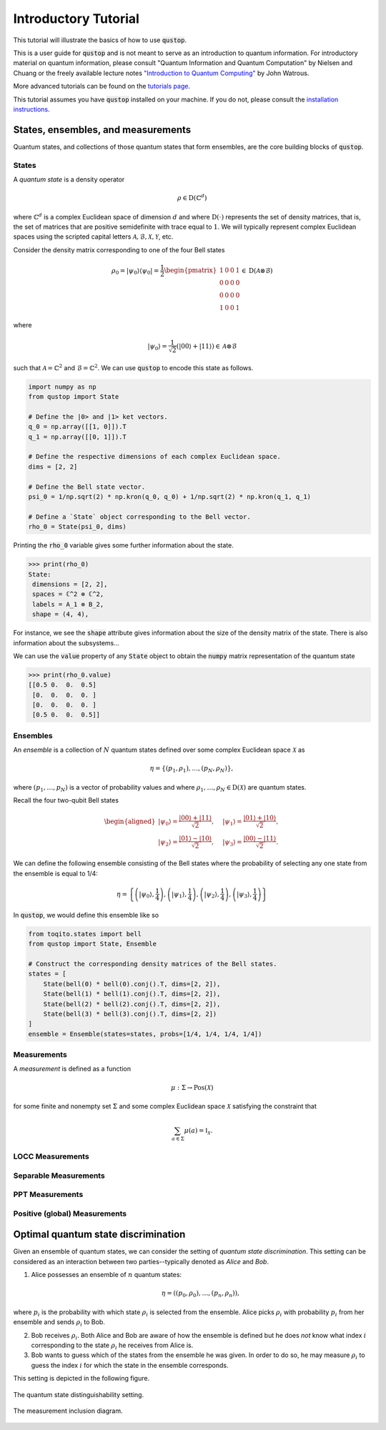 Introductory Tutorial
======================

This tutorial will illustrate the basics of how to use :code:`qustop`.

This is a user guide for :code:`qustop` and is not meant to serve as an
introduction to quantum information. For introductory material on quantum
information, please consult "Quantum Information and Quantum Computation" by
Nielsen and Chuang or the freely available lecture notes `"Introduction to
Quantum Computing"
<https://cs.uwaterloo.ca/~watrous/LectureNotes/CPSC519.Winter2006/all.pdf)>`_
by John Watrous.

More advanced tutorials can be found on the `tutorials page
<https://toqito.readthedocs.io/en/latest/tutorials.html>`_.

This tutorial assumes you have :code:`qustop` installed on your machine. If you
do not, please consult the `installation instructions
<https://qustop.readthedocs.io/en/latest/install.html>`_.

States, ensembles, and measurements
-----------------------------------

Quantum states, and collections of those quantum states that form ensembles, are the core
building blocks of :code:`qustop`.

States
^^^^^^

A *quantum state* is a density operator

.. math::
    \rho \in \text{D}(\mathbb{C}^d)

where :math:`\mathbb{C}^d` is a complex Euclidean space of dimension :math:`d` and where
:math:`\text{D}(\cdot)` represents the set of density matrices, that is, the set of matrices that
are positive semidefinite with trace equal to :math:`1`. We will typically represent complex
Euclidean spaces using the scripted capital letters :math:`\mathcal{A}, \mathcal{B}, \mathcal{X},
\mathcal{Y}`, etc.

Consider the density matrix corresponding to one of the four Bell states

.. math::
   \rho_0 = |\psi_0 \rangle \langle \psi_0 | = \frac{1}{2}
   \begin{pmatrix}
    1 & 0 & 0 & 1 \\
    0 & 0 & 0 & 0 \\
    0 & 0 & 0 & 0 \\
    1 & 0 & 0 & 1
   \end{pmatrix} \in \text{D}(\mathcal{A} \otimes \mathcal{B})

where

.. math::
    |\psi_0\rangle = 
   \frac{1}{\sqrt{2}} \left( |00 \rangle + |11 \rangle \right) \in 
   \mathcal{A} \otimes \mathcal{B}

such that :math:`\mathcal{A} = \mathbb{C}^2` and :math:`\mathcal{B} = \mathbb{C}^2`. We can use
:code:`qustop` to encode this state as follows.

.. code-block:: python

    import numpy as np
    from qustop import State

    # Define the |0> and |1> ket vectors.
    q_0 = np.array([[1, 0]]).T
    q_1 = np.array([[0, 1]]).T

    # Define the respective dimensions of each complex Euclidean space.
    dims = [2, 2]

    # Define the Bell state vector.
    psi_0 = 1/np.sqrt(2) * np.kron(q_0, q_0) + 1/np.sqrt(2) * np.kron(q_1, q_1)

    # Define a `State` object corresponding to the Bell vector.
    rho_0 = State(psi_0, dims)


Printing the :code:`rho_0` variable gives some further information about the state.

.. code-block:: python

    >>> print(rho_0)
    State:
     dimensions = [2, 2],
     spaces = ℂ^2 ⊗ ℂ^2,
     labels = A_1 ⊗ B_2,
     shape = (4, 4),

For instance, we see the :code:`shape` attribute gives information about the size of the density
matrix of the state. There is also information about the subsystems...

We can use the :code:`value` property of any :code:`State` object to obtain the :code:`numpy` matrix
representation of the quantum state

.. code-block:: python

    >>> print(rho_0.value)
    [[0.5 0.  0.  0.5]
     [0.  0.  0.  0. ]
     [0.  0.  0.  0. ]
     [0.5 0.  0.  0.5]]


Ensembles
^^^^^^^^^

An *ensemble* is a collection of :math:`N` quantum states defined over some complex Euclidean
space :math:`\mathcal{X}` as

.. math::
    \eta = \left\{(p_1, \rho_1), \ldots, (p_N, \rho_N) \right\},

where :math:`(p_1, \ldots, p_N)` is a vector of probability values and where :math:`\rho_1,
\ldots, \rho_N \in \text{D}(\mathcal{X})` are quantum states.

Recall the four two-qubit Bell states

.. math::
    \begin{equation}
        \begin{aligned}
            | \psi_0 \rangle = \frac{|00\rangle + |11\rangle}{\sqrt{2}}, &\quad
            | \psi_1 \rangle = \frac{|01\rangle + |10\rangle}{\sqrt{2}}, \\
            | \psi_2 \rangle = \frac{|01\rangle - |10\rangle}{\sqrt{2}}, &\quad
            | \psi_3 \rangle = \frac{|00\rangle - |11\rangle}{\sqrt{2}}.
        \end{aligned}
    \end{equation}

We can define the following ensemble consisting of the Bell states where the probability of
selecting any one state from the ensemble is equal to 1/4:

.. math::
    \begin{equation}
        \eta = \left\{
                \left(| \psi_0 \rangle, \frac{1}{4} \right),
                \left(| \psi_1 \rangle, \frac{1}{4} \right),
                \left(| \psi_2 \rangle, \frac{1}{4} \right),
                \left(| \psi_3 \rangle, \frac{1}{4} \right)
               \right\}
    \end{equation}

In :code:`qustop`, we would define this ensemble like so

.. code-block:: python

    from toqito.states import bell
    from qustop import State, Ensemble

    # Construct the corresponding density matrices of the Bell states.
    states = [
        State(bell(0) * bell(0).conj().T, dims=[2, 2]),
        State(bell(1) * bell(1).conj().T, dims=[2, 2]),
        State(bell(2) * bell(2).conj().T, dims=[2, 2]),
        State(bell(3) * bell(3).conj().T, dims=[2, 2])
    ]
    ensemble = Ensemble(states=states, probs=[1/4, 1/4, 1/4, 1/4])

Measurements
^^^^^^^^^^^^

A *measurement* is defined as a function

.. math::
    \mu : \Sigma \rightarrow \text{Pos}(\mathcal{X})

for some finite and nonempty set :math:`\Sigma` and some complex Euclidean space
:math:`\mathcal{X}` satisfying the constraint that

.. math::
    \sum_{a \in \Sigma} \mu(a) = \mathbb{I}_{\mathcal{X}}.


LOCC Measurements
^^^^^^^^^^^^^^^^^

Separable Measurements
^^^^^^^^^^^^^^^^^^^^^^^

PPT Measurements
^^^^^^^^^^^^^^^^

Positive (global) Measurements
^^^^^^^^^^^^^^^^^^^^^^^^^^^^^^

Optimal quantum state discrimination
------------------------------------

Given an ensemble of quantum states, we can consider the setting of *quantum state
discrimination*. This setting can be considered as an interaction between two parties--typically
denoted as *Alice* and *Bob*.

1. Alice possesses an ensemble of :math:`n` quantum states:

    .. math::
        \begin{equation}
            \eta = \left( (p_0, \rho_0), \ldots, (p_n, \rho_n)  \right),
        \end{equation}

where :math:`p_i` is the probability with which state :math:`\rho_i` is
selected from the ensemble. Alice picks :math:`\rho_i` with probability
:math:`p_i` from her ensemble and sends :math:`\rho_i` to Bob.

2. Bob receives :math:`\rho_i`. Both Alice and Bob are aware of how the
   ensemble is defined but he does *not* know what index :math:`i`
   corresponding to the state :math:`\rho_i` he receives from Alice is.

3. Bob wants to guess which of the states from the ensemble he was given. In
   order to do so, he may measure :math:`\rho_i` to guess the index :math:`i`
   for which the state in the ensemble corresponds.

This setting is depicted in the following figure.

.. figure:: figures/quantum_state_distinguish.svg
   :alt: quantum state distinguishability
   :align: center

   The quantum state distinguishability setting.


.. figure:: figures/measurement_inclusions.svg
   :alt: measurement inclusion diagram
   :align: center

   The measurement inclusion diagram.